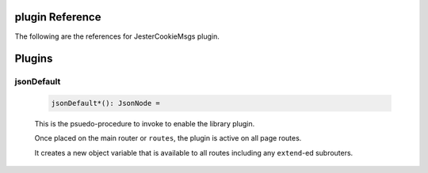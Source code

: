 plugin Reference
==============================================================================

The following are the references for JesterCookieMsgs plugin.



Plugins
=======


.. _jsonDefault.plugin:
jsonDefault
---------------------------------------------------------

    .. code:: nim

        jsonDefault*(): JsonNode =

    This is the psuedo-procedure to invoke to enable the library plugin.

    Once placed on the main router or ``routes``, the plugin is active on
    all page routes.

    It creates a new object variable that is available to all routes including
    any ``extend``-ed subrouters.
    

